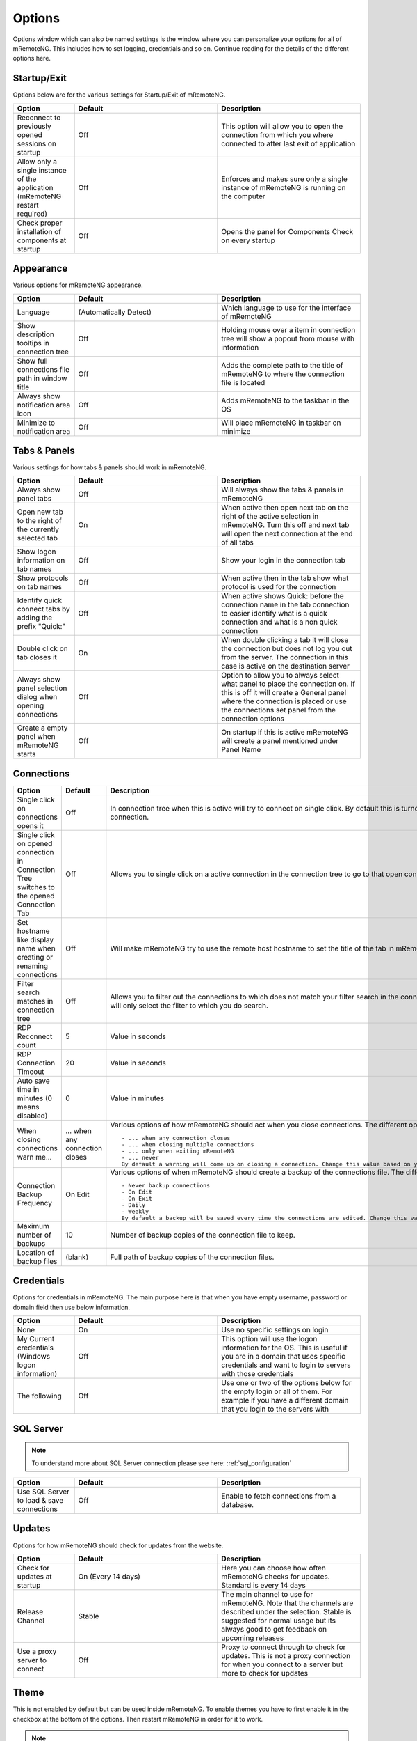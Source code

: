 *******
Options
*******

Options window which can also be named settings is the window
where you can personalize your options for all of mRemoteNG.
This includes how to set logging, credentials and so on.
Continue reading for the details of the different options here.

Startup/Exit
============
Options below are for the various settings for Startup/Exit of mRemoteNG.

.. list-table::
   :widths: 30 70 70
   :header-rows: 1

   * - Option
     - Default
     - Description
   * - Reconnect to previously opened sessions on startup
     - Off
     - This option will allow you to open the connection from which you where connected to after last exit of application
   * - Allow only a single instance of the application (mRemoteNG restart required)
     - Off
     - Enforces and makes sure only a single instance of mRemoteNG is running on the computer
   * - Check proper installation of components at startup
     - Off
     - Opens the panel for Components Check on every startup

Appearance
==========
Various options for mRemoteNG appearance.

.. list-table::
   :widths: 30 70 70
   :header-rows: 1

   * - Option
     - Default
     - Description
   * - Language
     - (Automatically Detect)
     - Which language to use for the interface of mRemoteNG
   * - Show description tooltips in connection tree
     - Off
     - Holding mouse over a item in connection tree will show a popout from mouse with information
   * - Show full connections file path in window title
     - Off
     - Adds the complete path to the title of mRemoteNG to where the connection file is located
   * - Always show notification area icon
     - Off
     - Adds mRemoteNG to the taskbar in the OS
   * - Minimize to notification area
     - Off
     - Will place mRemoteNG in taskbar on minimize

Tabs & Panels
=============
Various settings for how tabs & panels should work in mRemoteNG.

.. list-table::
   :widths: 30 70 70
   :header-rows: 1

   * - Option
     - Default
     - Description
   * - Always show panel tabs
     - Off
     - Will always show the tabs & panels in mRemoteNG
   * - Open new tab to the right of the currently selected tab
     - On
     - When active then open next tab on the right of the active selection in mRemoteNG. Turn this off and next tab will open the next connection at the end of all tabs
   * - Show logon information on tab names
     - Off
     - Show your login in the connection tab
   * - Show protocols on tab names
     - Off
     - When active then in the tab show what protocol is used for the connection
   * - Identify quick connect tabs by adding the prefix "Quick:"
     - Off
     - When active shows Quick: before the connection name in the tab connection to easier identify what is a quick connection and what is a non quick connection
   * - Double click on tab closes it
     - On
     - When double clicking a tab it will close the connection but does not log you out from the server. The connection in this case is active on the destination server
   * - Always show panel selection dialog when opening connections
     - Off
     - 	Option to allow you to always select what panel to place the connection on. If this is off it will create a General panel where the connection is placed or use the connections set panel from the connection options
   * - Create a empty panel when mRemoteNG starts
     - Off
     - On startup if this is active mRemoteNG will create a panel mentioned under Panel Name

Connections
===========
.. list-table::
   :widths: 30 70 70
   :header-rows: 1

   * - Option
     - Default
     - Description
   * - Single click on connections opens it
     - Off
     - In connection tree when this is active will try to connect on single click. By default this is turned off to use double click to open connection.
   * - Single click on opened connection in Connection Tree switches to the opened Connection Tab
     - Off
     - Allows you to single click on a active connection in the connection tree to go to that open connection in the tabs faster.
   * - Set hostname like display name when creating or renaming connections
     - Off
     - Will make mRemoteNG try to use the remote host hostname to set the title of the tab in mRemoteNG.
   * - Filter search matches in connection tree
     - Off
     - Allows you to filter out the connections to which does not match your filter search in the connection tree. If not active the search will only select the filter to which you do search.
   * - RDP Reconnect count
     - 5
     - Value in seconds
   * - RDP Connection Timeout
     - 20
     - Value in seconds
   * - Auto save time in minutes (0 means disabled)
     - 0
     - Value in minutes
   * - When closing connections warn me...
     - ... when any connection closes
     - Various options of how mRemoteNG should act when you close connections. The different options are listed below:
       ::

           - ... when any connection closes
           - ... when closing multiple connections
           - ... only when exiting mRemoteNG
           - ... never
           By default a warning will come up on closing a connection. Change this value based on your prefered settings.
   * - Connection Backup Frequency
     - On Edit
     - Various options of when mRemoteNG should create a backup of the connections file. The different options are listed below:
       ::

           - Never backup connections
           - On Edit
           - On Exit
           - Daily
           - Weekly
           By default a backup will be saved every time the connections are edited. Change this value based on your prefered settings.
   * - Maximum number of backups
     - 10
     - Number of backup copies of the connection file to keep.
   * - Location of backup files
     - (blank)
     - Full path of backup copies of the connection files.

Credentials
===========
Options for credentials in mRemoteNG. The main purpose here is that when you have empty username, password or domain field then use below information.

.. list-table::
   :widths: 30 70 70
   :header-rows: 1

   * - Option
     - Default
     - Description
   * - None
     - On
     - Use no specific settings on login
   * - My Current credentials (Windows logon information)
     - Off
     - This option will use the logon information for the OS. This is useful if you are in a domain that uses specific credentials and want to login to servers with those credentials
   * - The following
     - Off
     - Use one or two of the options below for the empty login or all of them. For example if you have a different domain that you login to the servers with

SQL Server
==========

.. note::

    To understand more about SQL Server connection please see here: :ref:`sql_configuration`

.. list-table::
   :widths: 30 70 70
   :header-rows: 1

   * - Option
     - Default
     - Description
   * - Use SQL Server to load & save connections
     - Off
     - Enable to fetch connections from a database.

Updates
=======
Options for how mRemoteNG should check for updates from the website.

.. list-table::
   :widths: 30 70 70
   :header-rows: 1

   * - Option
     - Default
     - Description
   * - Check for updates at startup
     - On (Every 14 days)
     - Here you can choose how often mRemoteNG checks for updates. Standard is every 14 days
   * - Release Channel
     - Stable
     - The main channel to use for mRemoteNG. Note that the channels are described under the selection. Stable is suggested for normal usage but its always good to get feedback on upcoming releases
   * - Use a proxy server to connect
     - Off
     - Proxy to connect through to check for updates. This is not a proxy connection for when you connect to a server but more to check for updates

Theme
=====
This is not enabled by default but can be used inside mRemoteNG.
To enable themes you have to first enable it in the checkbox at the bottom of the options.
Then restart mRemoteNG in order for it to work.

.. note::

    Default theme is: vs2015light

.. note::

    To know more about themes and how to create your own See Here

Advanced
========

.. list-table::
   :widths: 30 70 70
   :header-rows: 1

   * - Option
     - Default
     - Description
   * - Automatically get session information
     - Off
     -
   * - Automatically try to reconnect when disconnected from server (RDP & ICA only)
     - Off
     -
   * - Use UTF8 encoding for RDP "Load Balance info" property
     - Off
     -
   * - Use custom PuTTY path
     - Off
     -
   * - To configure PuTTY sessions click this button
     - Launch PuTTY
     - Will launch the putty agent so you can edit the sessions
   * - Maximum PuTTY and integrated external tools wait time
     - 2 seconds
     -
